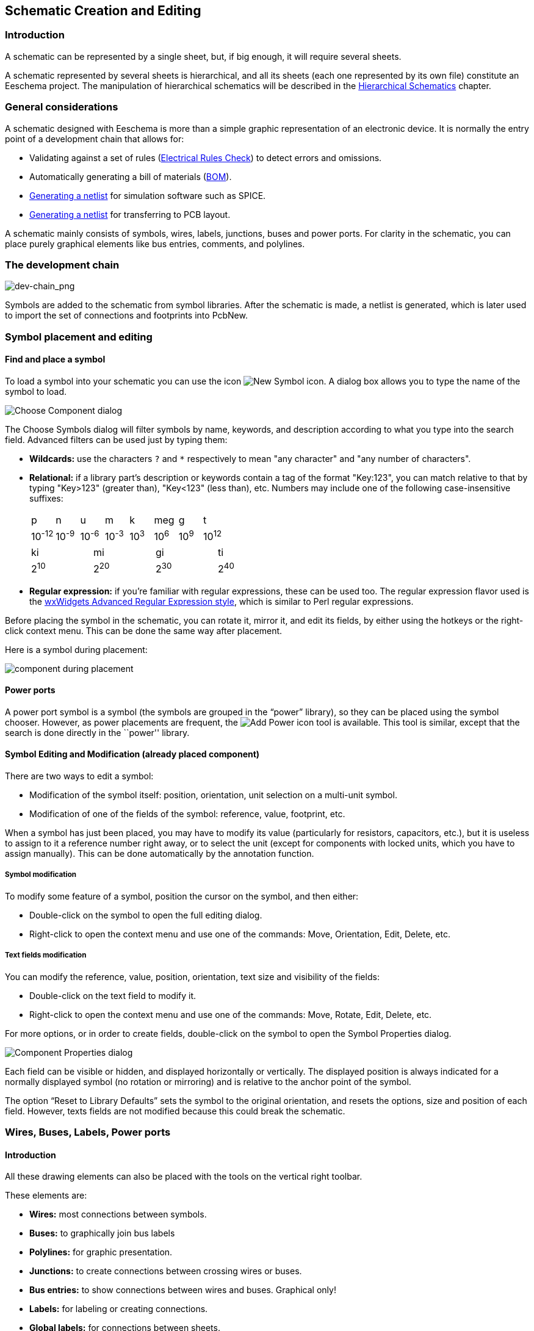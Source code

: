
[[schematic-creation-and-editing]]
== Schematic Creation and Editing

=== Introduction

A schematic can be represented by a single sheet, but, if big enough, it
will require several sheets.

A schematic represented by several sheets is hierarchical,
and all its sheets (each one represented by its own file) constitute an
Eeschema project. The manipulation of hierarchical schematics will be
described in the <<hierarchical-schematics,Hierarchical Schematics>>
chapter.

[[general-considerations]]
=== General considerations

A schematic designed with Eeschema is more than a simple graphic
representation of an electronic device. It is normally the entry point
of a development chain that allows for:

* Validating against a set of rules (<<erc,Electrical Rules Check>>) to detect errors and omissions.
* Automatically generating a bill of materials (<<creating-customized-netlists-and-bom-files,BOM>>).
* <<creating-customized-netlists-and-bom-files,Generating a netlist>> for simulation software such as SPICE.
* <<creating-customized-netlists-and-bom-files,Generating a netlist>> for transferring to PCB layout.

A schematic mainly consists of symbols, wires, labels, junctions,
buses and power ports. For clarity in the schematic, you can place
purely graphical elements like bus entries, comments, and polylines.

[[the-development-chain]]
=== The development chain

image::images/en/dev-chain.png[alt="dev-chain_png",scaledwidth="80%"]

Symbols are added to the schematic from symbol libraries. After
the schematic is made, a netlist is generated, which is later used to
import the set of connections and footprints into PcbNew.

[[component-placement-and-editing]]
=== Symbol placement and editing

[[find-and-place-a-component]]
==== Find and place a symbol

To load a symbol into your schematic you can use the icon
image:images/icons/new_symbol.png[New Symbol icon].
A dialog box allows you to type the name of the symbol to load.

image::images/en/dialog_choose_component.png[alt="Choose Component dialog",scaledwidth="60%"]

The Choose Symbols dialog will filter symbols by name, keywords,
and description according to what you type into the search field. Advanced
filters can be used just by typing them:

* *Wildcards:* use the characters `?` and `*` respectively to mean "any
  character" and "any number of characters".
* *Relational:* if a library part's description or keywords contain a tag
  of the format "Key:123", you can match relative to that by typing
  "Key>123" (greater than), "Key<123" (less than), etc. Numbers may include
  one of the following case-insensitive suffixes:
+
[width="100%"]
|===
| p | n | u | m | k | meg | g | t
| 10^-12^ | 10^-9^ | 10^-6^ | 10^-3^ | 10^3^ | 10^6^ | 10^9^ | 10^12^
|===
+
[width="50%"]
|===
| ki | mi | gi | ti
| 2^10^ | 2^20^ | 2^30^ | 2^40^
|===

* *Regular expression:* if you're familiar with regular expressions, these
  can be used too. The regular expression flavor used is the
  http://docs.wxwidgets.org/3.0/overview_resyntax.html[wxWidgets
  Advanced Regular Expression style], which is similar to Perl regular
  expressions.

Before placing the symbol in the schematic, you can rotate it, mirror
it, and edit its fields, by either using the hotkeys or the right-click
context menu. This can be done the same way after placement.

Here is a symbol during placement:

image::images/en/component_during_placement.png[alt="component during placement",scaledwidth="95%"]

[[power-ports]]
==== Power ports

A power port symbol is a symbol (the symbols are grouped in the
“power” library), so they can be placed using the symbol chooser.
However, as power placements are frequent, the
image:images/icons/add_power.png[Add Power icon]
tool is available. This tool is similar, except
that the search is done directly in the ``power'' library.

[[component-editing-and-modification-already-placed-component]]
==== Symbol Editing and Modification (already placed component)

There are two ways to edit a symbol:

* Modification of the symbol itself: position, orientation, unit selection on a multi-unit symbol.
* Modification of one of the fields of the symbol: reference, value, footprint, etc.

When a symbol has just been placed, you may have to modify its value
(particularly for resistors, capacitors, etc.), but it is useless to
assign to it a reference number right away, or to select the unit
(except for components with locked units, which you have to assign
manually). This can be done automatically by the annotation function.

[[component-modification]]
===== Symbol modification

To modify some feature of a symbol, position the cursor on the
symbol, and then either:

* Double-click on the symbol to open the full editing dialog.
* Right-click to open the context menu and use one of the
  commands: Move, Orientation, Edit, Delete, etc.

[[text-fields-modification]]
===== Text fields modification

You can modify the reference, value, position, orientation, text size and
visibility of the fields:

* Double-click on the text field to modify it.
* Right-click to open the context menu and use one of the
  commands: Move, Rotate, Edit, Delete, etc.

For more options, or in order to create fields,
double-click on the symbol to open the Symbol Properties
dialog.

image::images/en/dialog_component_properties.png[alt="Component Properties dialog",scaledwidth="70%"]

Each field can be visible or hidden, and displayed horizontally or
vertically. The displayed position is always indicated
for a normally displayed symbol (no rotation or mirroring) and is relative
to the anchor point of the symbol.

The option “Reset to Library Defaults” sets the symbol to the original
orientation, and resets the options, size and position of each field.  However,
texts fields are not modified because this could break the schematic.

[[wires-buses-labels-power-ports]]
=== Wires, Buses, Labels, Power ports

[[introduction-1]]
==== Introduction

All these drawing elements can also be placed with the tools on the
vertical right toolbar.

These elements are:

* *Wires:* most connections between symbols.
* *Buses:* to graphically join bus labels
* *Polylines:* for graphic presentation.
* *Junctions:* to create connections between crossing wires or buses.
* *Bus entries:* to show connections between wires and buses. Graphical only!
* *Labels:* for labeling or creating connections.
* *Global labels:* for connections between sheets.
* *Texts:* for comments and annotations.
* *"No Connect" flags:* to terminate a pin that does not need any connection.
* **Hierarchical sheets**, and their connection pins.

[[connections-wires-and-labels]]
==== Connections (Wires and Labels)

There are two ways to establish connection:

* Pin to pin wires.
* Labels.

The following figure shows the two methods:

image::images/wires_labels.png[alt="Wires labels",scaledwidth="90%"]

*Note 1:*

The point of “contact” of a label is the lower left
corner of the first letter of the label. This point is displayed with
a small square when not connected.

This point must thus be in contact with the wire, or be superimposed at
the end of a pin so that the label is seen as connected.

*Note 2:*

To establish a connection, a segment of wire must be connected by its
ends to an another segment or to a pin.

If there is overlapping (if a wire passes over a pin, but without being
connected to the pin end) there is no connection.

*Note 3:*

Wires that cross are not implicitly connected. It is necessary to
join them with a junction dot if a connection is desired.

The previous figure (wires connected to DB25FEMALE pins 22, 21, 20, 19)
shows such a case of connection using a junction symbol.

*Note 4:*

If two different labels are placed on the same wire, they are connected
together and become equivalent: all the other elements connected to one
or the other labels are then connected to all of them.

[[connections-buses]]
==== Connections (Buses)

In the following schematic, many pins are connected to buses.

image::images/sch_with_buses.png[alt="Example schematic with buses",scaledwidth="90%"]

[[bus-members]]
===== Bus members

From the schematic point of view, a bus is a collection of signals,
starting with a common prefix, and ending with a number. For example,
PCA0, PCA1, and PCA2 are members of the PCA bus.

The complete bus is named PCA[N..m], where N and m are the first and
the last wire number of this bus. Thus if PCA has 20 members from 0 to
19, the complete bus is noted PCA[0..19]. A collection of signals
like PCA0, PCA1, PCA2, WRITE, READ cannot be contained in a bus.

[[connections-between-bus-members]]
===== Connections between bus members

Pins connected between the same members of a bus must be connected by
labels. It is not possible to connect a pin directly to a bus; this
type of connection will be ignored by Eeschema.

In the example above, connections are made by the labels placed on wires
connected to the pins. Bus entries (wire segments at 45
degrees) to buses are graphical only, and are not necessary to form
logical connections.

In fact, using the repetition command (__Insert__ key), connections can
be very quickly made in the following way, if component pins are aligned
in increasing order (a common case in practice on components such as
memories, microprocessors...):

* Place the first label (for example PCA0)
* Use the repetition command as much as needed to place members.
  Eeschema will automatically create the next labels (PCA1, PCA2...)
  vertically aligned, theoretically on the position of the other pins.
* Draw the wire under the first label. Then use the repetition command
  to place the other wires under the labels.
* If needed, place the bus entries by the same way (Place the first
  entry, then use the repetition command).

[NOTE]
====
In the Preferences/Options menu, you can set the repetition parameters:

* Vertical step.
* Horizontal step.
* Label increment (which can thus be incremented by 2, 3. or
  decremented).
====

[[global-connections-between-buses]]
===== Global connections between buses

You may need connections between buses, in order to link two buses
having different names, or in the case of a hierarchy, to create
connections between different sheets. You can make these connections in
the following way.

image::images/bus_junction.png[alt="Bus junction example",scaledwidth="80%"]

Buses PCA [0..15], ADR [0..7] and BUS [5..10] are connected together
(note the junction here because the vertical bus wire joins the middle
of the horizontal bus segment).

More precisely, the corresponding members are connected together : PCA0,
ADR0 are connected, (as same as PCA1 and ADR1 ... PCA7 and ADR7).

Furthermore, PCA5, BUS5 and ADR5 are connected (just as PCA6, BUS6 and
ADR6 like PCA7, BUS7 and ADR7).

PCA8 and BUS8 are also connected (just as PCA9 and BUS9, PCA10 and
BUS10)


[[power-ports-connection]]
==== Power ports connection

When the power pins of the symbols are visible, they must be
connected, as for any other signal.

Symbols such as gates and flip-flops may have invisible power pins.
Care must be taken with these because:

* You cannot connect wires, because of their invisibility.
* You do not know their names.

And moreover, it would be a bad idea to make them visible and to connect
them like the other pins, because the schematic would become unreadable
and not in accordance with usual conventions.

[NOTE]
If you want to enforce the display of these invisible power pins, you
must check the option ``Show invisible power pins'' in the
Preferences/Options dialog box of the main menu, or the icon
image:images/icons/hidden_pin.png[]
on the left (options) toolbar.

Eeschema automatically connects invisible power pins of the same name
to the power net of that name. It may be necessary to join power nets
of different names (for example, "GND" in TTL components and "VSS" in
MOS components); use power ports for this.

It is not recommended to use labels for power connection. These only have
a “local” connection scope, and would not connect the invisible power pins.

The figure below shows an example of power port connections.

image::images/en/power_ports_example.png[alt="Power ports example",scaledwidth="90%"]

In this example, ground (GND) is connected to power port VSS, and power
port VCC is connected to VDD.

Two PWR_FLAG symbols are visible. They indicate that the two power ports
VCC and GND are really connected to a power source.
Without these two flags, the ERC tool would diagnose: __Warning: power
port not powered__.

All these symbols can be found in the ``power'' symbol library.

[[no-connection-symbols]]
==== ``No Connect'' flag

These symbols are very useful to avoid undesired ERC warnings.
The electric rules check ensures that no connection has been
accidentally left unconnected.

If pins must really remain unconnected, it is necessary to place
a "No Connect" flag (tool image:images/icons/noconn.png[No connection icon])
on these pins. These symbols do not have any influence on the
generated netlists.

[[drawing-complements]]
=== Drawing Complements

[[text-comments]]
==== Text Comments

It can be useful (to aid in understanding the schematic) to place
annotations such as text fields and frames. Text fields (tool
image:images/icons/text.png[])
and Polyline (tool
image:images/icons/add_dashed_line.png[])
are intended for this use, contrary to labels and wires, which are
connection elements.

Here you can find an example of a frame with a textual comment.

image::images/en/frame_example.png[alt="Frame with comment example",scaledwidth="65%"]

[[sheet-title-block]]
==== Sheet title block

The title block is edited with the tool
image:images/icons/sheetset.png[Page Settings tool].

image::images/en/page_settings.png[alt="Page settings dialog",scaledwidth="80%"]

image::images/en/title_block.png[alt="Title block",scaledwidth="80%"]

The sheet number (Sheet X/Y) is automatically updated.

[[rescuing-cached-components]]
=== Rescuing cached symbols

By default, Eeschema loads symbols from the project libraries according to the set paths and
library order. This can cause a problem when loading a very old project: if the symbols in the
library have changed or have been removed or the library no longer exists since they were used
in the project, the ones in the project would be automatically replaced with the new versions.
The new versions might not line up correctly or might be oriented differently leading to a
 broken schematic.

When a project is saved, a cache library with the contents of the current library symbols is
saved along with the schematic. This allows the project to be distributed without the full
libraries. If you load a project where symbols are present both in its cache and in the system
libraries, Eeschema will scan the libraries for conflicts. Any conflicts found will be listed
in the following dialog:

image::images/en/rescue-conflicts.png[alt="Rescue conflicts dialog",scaledwidth="60%"]

You can see in this example that the project originally used a diode with the cathode facing up,
but the library now contains one with the cathode facing down. This change would break the
schematic! Pressing OK here will cause the symbol cache library to be saved into a special
``rescue'' library and all the symbols are renamed to avoid naming conflicts.

If you press Cancel, no rescues will be made, so Eeschema will load all the new components by
default. If you save the schematic at this point, your cache will be overwritten and the old
symbols will not be recoverable.  If you have saved the schematic, you can still go back and
run the rescue function again by selecting "Rescue Cached Components" in the "Tools" menu to
call up the rescue dialog again.

If you would prefer not to see this dialog, you can press "Never Show Again". The default will
be to do nothing and allow the new components to be loaded. This option can be changed back in
the  Libraries preferences.
